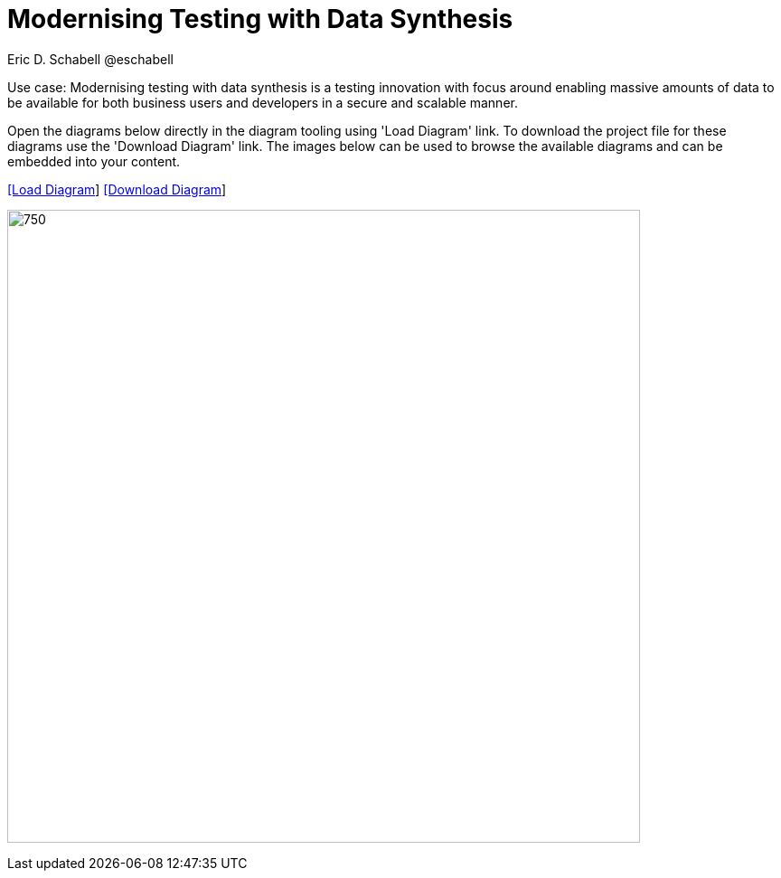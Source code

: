 = Modernising Testing with Data Synthesis
Eric D. Schabell @eschabell
:homepage: https://gitlab.com/redhatdemocentral/portfolio-architecture-examples
:imagesdir: images
:icons: font
:source-highlighter: prettify


Use case: Modernising testing with data synthesis is a testing innovation with focus around enabling massive amounts of data to be
available for both business users and developers in a secure and scalable manner.

Open the diagrams below directly in the diagram tooling using 'Load Diagram' link. To download the project file for these diagrams use
the 'Download Diagram' link. The images below can be used to browse the available diagrams and can be embedded into your content.


--
https://redhatdemocentral.gitlab.io/portfolio-architecture-tooling/index.html?#/portfolio-architecture-examples/projects/data-synthesis.drawio[[Load Diagram]]
https://gitlab.com/redhatdemocentral/portfolio-architecture-examples/-/raw/main/diagrams/data-synthesis.drawio?inline=false[[Download Diagram]]
--

--
image:intro-marketectures/data-synthesis-marketing-slide.png[750,700]
--

--
//image:logical-diagrams/data-sythesis-ld.png[350, 300]
//image:schematic-diagrams/data-sythesis-sd.png[350, 300]
//image:schematic-diagrams/idaas-data-sd.png[350, 300]
//image:schematic-diagrams/idaas-connect-hl7-fhir-sd.png[350, 300]
//image:schematic-diagrams/idaas-connect-hl7-fhir-data-sd.png[350, 300]
//image:schematic-diagrams/idaas-knowledge-insight-sd.png[350, 300]
//image:schematic-diagrams/idaas-knowledge-insight-data-sd.png[350, 300]
--

--
//image:detail-diagrams/idaas-api-management.png[250, 200]
//image:detail-diagrams/idaas-connect-event.png[250, 200]
//image:detail-diagrams/idaas-event-builder.png[250, 200]
//image:detail-diagrams/idaas-connect-microservices.png[250, 200]
//image:detail-diagrams/idaas-integration-data.png[250, 200]
//image:detail-diagrams/idaas-connect-data-distribution.png[250,200]
//image:detail-diagrams/idaas-external-reporting-service.png[250,200]
//image:detail-diagrams/idaas-intelligent-data-router.png[250,200]
//image:detail-diagrams/idaas-msg-transformation.png[250, 200]
--

